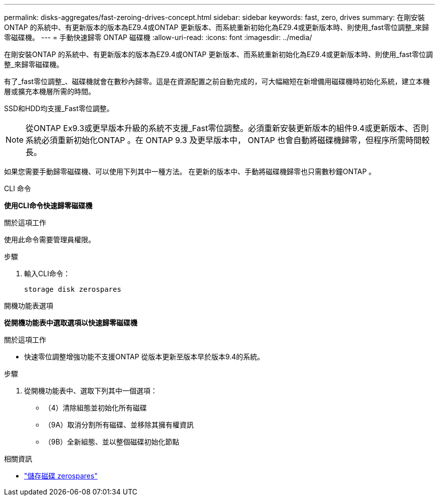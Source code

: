 ---
permalink: disks-aggregates/fast-zeroing-drives-concept.html 
sidebar: sidebar 
keywords: fast, zero, drives 
summary: 在剛安裝ONTAP 的系統中、有更新版本的版本為EZ9.4或ONTAP 更新版本、而系統重新初始化為EZ9.4或更新版本時、則使用_fast零位調整_來歸零磁碟機。 
---
= 手動快速歸零 ONTAP 磁碟機
:allow-uri-read: 
:icons: font
:imagesdir: ../media/


[role="lead"]
在剛安裝ONTAP 的系統中、有更新版本的版本為EZ9.4或ONTAP 更新版本、而系統重新初始化為EZ9.4或更新版本時、則使用_fast零位調整_來歸零磁碟機。

有了_fast零位調整_、磁碟機就會在數秒內歸零。這是在資源配置之前自動完成的，可大幅縮短在新增備用磁碟機時初始化系統，建立本機層或擴充本機層所需的時間。

SSD和HDD均支援_Fast零位調整。


NOTE: 從ONTAP Ex9.3或更早版本升級的系統不支援_Fast零位調整。必須重新安裝更新版本的組件9.4或更新版本、否則系統必須重新初始化ONTAP 。在 ONTAP 9.3 及更早版本中， ONTAP 也會自動將磁碟機歸零，但程序所需時間較長。

如果您需要手動歸零磁碟機、可以使用下列其中一種方法。  在更新的版本中、手動將磁碟機歸零也只需數秒鐘ONTAP 。

[role="tabbed-block"]
====
.CLI 命令
--
*使用CLI命令快速歸零磁碟機*

.關於這項工作
使用此命令需要管理員權限。

.步驟
. 輸入CLI命令：
+
[source, cli]
----
storage disk zerospares
----


--
.開機功能表選項
--
*從開機功能表中選取選項以快速歸零磁碟機*

.關於這項工作
* 快速零位調整增強功能不支援ONTAP 從版本更新至版本早於版本9.4的系統。


.步驟
. 從開機功能表中、選取下列其中一個選項：
+
** （4）清除組態並初始化所有磁碟
** （9A）取消分割所有磁碟、並移除其擁有權資訊
** （9B）全新組態、並以整個磁碟初始化節點




--
====
.相關資訊
* link:https://docs.netapp.com/us-en/ontap-cli/storage-disk-zerospares.html["儲存磁碟 zerospares"^]

